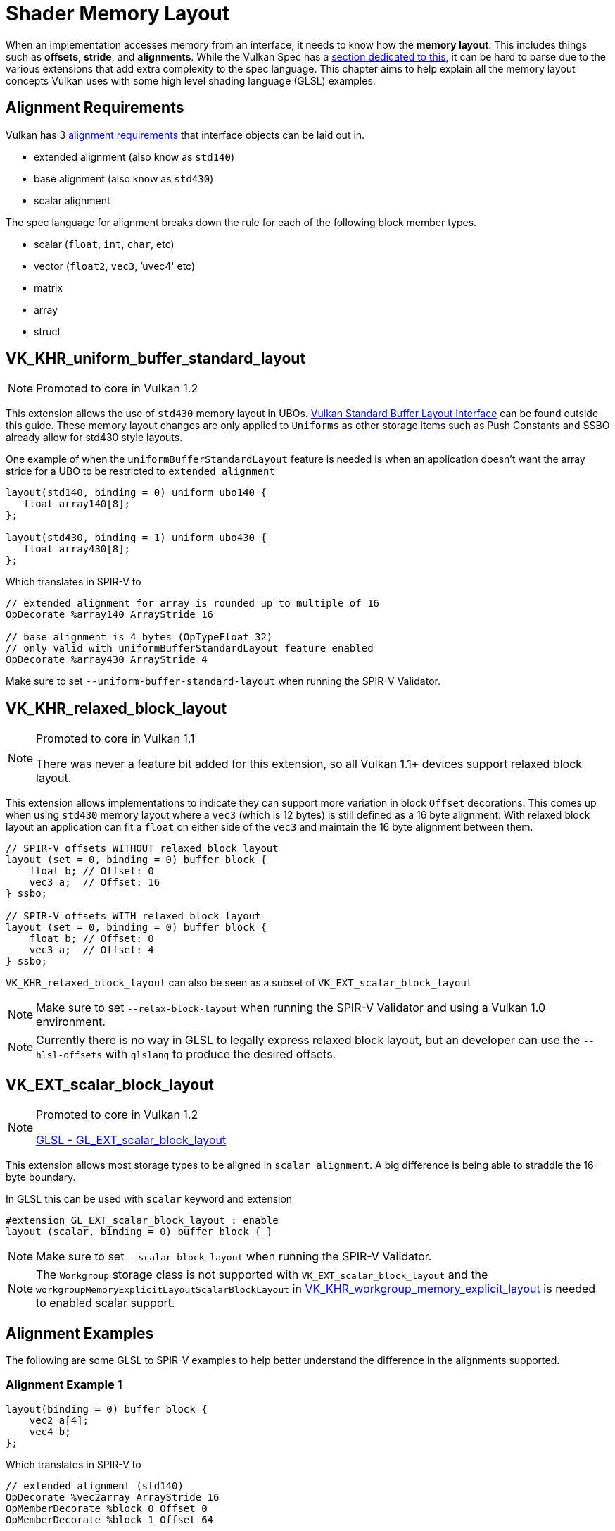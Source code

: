// Copyright 2022 The Khronos Group, Inc.
// SPDX-License-Identifier: CC-BY-4.0

// Required for both single-page and combined guide xrefs to work
ifndef::chapters[:chapters:]

[[shader-memory-layout]]
= Shader Memory Layout

When an implementation accesses memory from an interface, it needs to know how the **memory layout**. This includes things such as **offsets**, **stride**, and **alignments**. While the Vulkan Spec has a link:https://registry.khronos.org/vulkan/specs/1.3-extensions/html/vkspec.html#interfaces-resources-layout[section dedicated to this], it can be hard to parse due to the various extensions that add extra complexity to the spec language. This chapter aims to help explain all the memory layout concepts Vulkan uses with some high level shading language (GLSL) examples.

[[alignment-requirements]]
== Alignment Requirements

Vulkan has 3 link:https://registry.khronos.org/vulkan/specs/1.3-extensions/html/vkspec.html#interfaces-alignment-requirements[alignment requirements] that interface objects can be laid out in.

- extended alignment (also know as `std140`)
- base alignment (also know as `std430`)
- scalar alignment

The spec language for alignment breaks down the rule for each of the following block member types.

- scalar (`float`, `int`, `char`, etc)
- vector (`float2`, `vec3`, `'uvec4' etc)
- matrix
- array
- struct

[[VK_KHR_uniform_buffer_standard_layout]]
== VK_KHR_uniform_buffer_standard_layout

[NOTE]
====
Promoted to core in Vulkan 1.2
====

This extension allows the use of `std430` memory layout in UBOs. link:https://registry.khronos.org/vulkan/specs/1.3-extensions/html/vkspec.html#interfaces-resources-standard-layout[Vulkan Standard Buffer Layout Interface] can be found outside this guide. These memory layout changes are only applied to `Uniforms` as other storage items such as Push Constants and SSBO already allow for std430 style layouts.

One example of when the `uniformBufferStandardLayout` feature is needed is when an application doesn't want the array stride for a UBO to be restricted to `extended alignment`

[source,glsl]
----
layout(std140, binding = 0) uniform ubo140 {
   float array140[8];
};

layout(std430, binding = 1) uniform ubo430 {
   float array430[8];
};
----

Which translates in SPIR-V to

[source,swift]
----
// extended alignment for array is rounded up to multiple of 16
OpDecorate %array140 ArrayStride 16

// base alignment is 4 bytes (OpTypeFloat 32)
// only valid with uniformBufferStandardLayout feature enabled
OpDecorate %array430 ArrayStride 4
----

Make sure to set `--uniform-buffer-standard-layout` when running the SPIR-V Validator.

[[VK_KHR_relaxed_block_layout]]
== VK_KHR_relaxed_block_layout

[NOTE]
====
Promoted to core in Vulkan 1.1

There was never a feature bit added for this extension, so all Vulkan 1.1+ devices support relaxed block layout.
====

This extension allows implementations to indicate they can support more variation in block `Offset` decorations. This comes up when using `std430` memory layout where a `vec3` (which is 12 bytes) is still defined as a 16 byte alignment. With relaxed block layout an application can fit a `float` on either side of the `vec3` and maintain the 16 byte alignment between them.

[source,glsl]
----
// SPIR-V offsets WITHOUT relaxed block layout
layout (set = 0, binding = 0) buffer block {
    float b; // Offset: 0
    vec3 a;  // Offset: 16
} ssbo;

// SPIR-V offsets WITH relaxed block layout
layout (set = 0, binding = 0) buffer block {
    float b; // Offset: 0
    vec3 a;  // Offset: 4
} ssbo;
----

`VK_KHR_relaxed_block_layout` can also be seen as a subset of `VK_EXT_scalar_block_layout`

[NOTE]
====
Make sure to set `--relax-block-layout` when running the SPIR-V Validator and using a Vulkan 1.0 environment.
====

[NOTE]
====
Currently there is no way in GLSL to legally express relaxed block layout, but an developer can use the `--hlsl-offsets` with `glslang` to produce the desired offsets.
====

[[VK_EXT_scalar_block_layout]]
== VK_EXT_scalar_block_layout

[NOTE]
====
Promoted to core in Vulkan 1.2

link:https://github.com/KhronosGroup/GLSL/blob/master/extensions/ext/GL_EXT_scalar_block_layout.txt[GLSL - GL_EXT_scalar_block_layout]
====

This extension allows most storage types to be aligned in `scalar alignment`. A big difference is being able to straddle the 16-byte boundary.

In GLSL this can be used with `scalar` keyword and extension

[source,glsl]
----
#extension GL_EXT_scalar_block_layout : enable
layout (scalar, binding = 0) buffer block { }
----

[NOTE]
====
Make sure to set `--scalar-block-layout` when running the SPIR-V Validator.
====

[NOTE]
====
The `Workgroup` storage class is not supported with `VK_EXT_scalar_block_layout` and the `workgroupMemoryExplicitLayoutScalarBlockLayout` in xref:{chapters}extensions/shader_features.adoc#VK_KHR_workgroup_memory_explicit_layout[VK_KHR_workgroup_memory_explicit_layout] is needed to enabled scalar support.
====

[[alignment-examples]]
== Alignment Examples

The following are some GLSL to SPIR-V examples to help better understand the difference in the alignments supported.

=== Alignment Example 1

[source,glsl]
----
layout(binding = 0) buffer block {
    vec2 a[4];
    vec4 b;
};
----

Which translates in SPIR-V to

[source,swift]
----
// extended alignment (std140)
OpDecorate %vec2array ArrayStride 16
OpMemberDecorate %block 0 Offset 0
OpMemberDecorate %block 1 Offset 64

// scalar alignment and base alignment (std430)
OpDecorate %vec2array ArrayStride 8
OpMemberDecorate %block 0 Offset 0
OpMemberDecorate %block 1 Offset 32
----

=== Alignment Example 2

[source,glsl]
----
layout(binding = 0) buffer block {
    float a;
    vec2 b;
    vec2 c;
};
----

Which translates in SPIR-V to

[source,swift]
----
// extended alignment (std140) and base alignment (std430)
OpMemberDecorate %block 0 Offset 0
OpMemberDecorate %block 1 Offset 8
OpMemberDecorate %block 2 Offset 16

// scalar alignment
OpMemberDecorate %block 0 Offset 0
OpMemberDecorate %block 1 Offset 4
OpMemberDecorate %block 2 Offset 12
----

=== Alignment Example 3

[source,glsl]
----
layout(binding = 0) buffer block {
    vec3 a;
    vec2 b;
    vec4 c;
};
----

Which translates in SPIR-V to

[source,swift]
----
// extended alignment (std140) and base alignment (std430)
OpMemberDecorate %block 0 Offset 0
OpMemberDecorate %block 1 Offset 16
OpMemberDecorate %block 2 Offset 32

// scalar alignment
OpMemberDecorate %block 0 Offset 0
OpMemberDecorate %block 1 Offset 12
OpMemberDecorate %block 2 Offset 20
----

=== Alignment Example 4

[source,glsl]
----
layout (binding = 0) buffer block {
    vec3 a;
    vec2 b;
    vec2 c;
    vec3 d;
};
----

Which translates in SPIR-V to

[source,swift]
----
// extended alignment (std140) and base alignment (std430)
OpMemberDecorate %block 0 Offset 0
OpMemberDecorate %block 1 Offset 16
OpMemberDecorate %block 2 Offset 24
OpMemberDecorate %block 3 Offset 32

// scalar alignment
OpMemberDecorate %block 0 Offset 0
OpMemberDecorate %block 1 Offset 12
OpMemberDecorate %block 2 Offset 20
OpMemberDecorate %block 3 Offset 28
----